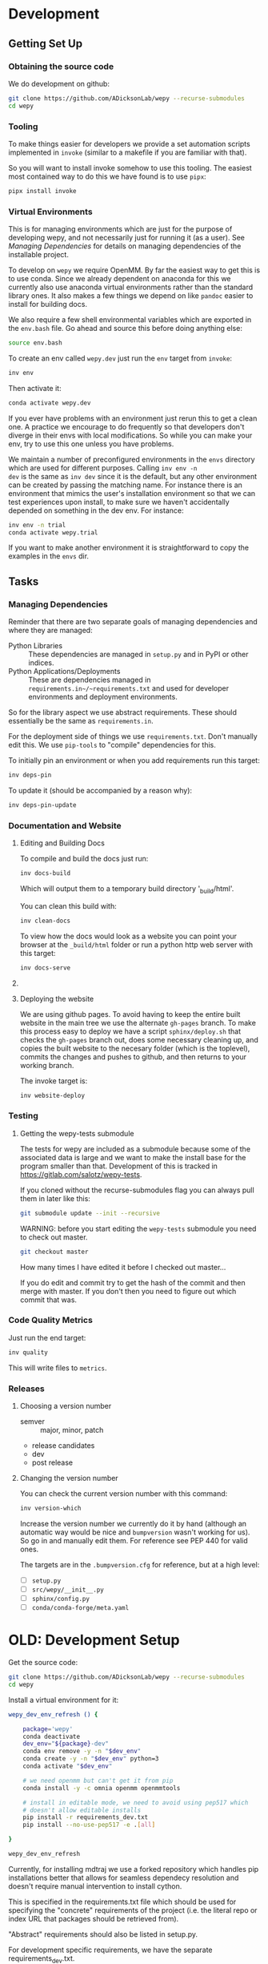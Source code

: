 * Development


** Getting Set Up

*** Obtaining the source code

We do development on github:

#+BEGIN_SRC bash
git clone https://github.com/ADicksonLab/wepy --recurse-submodules
cd wepy
#+END_SRC

*** Tooling

To make things easier for developers we provide a set automation
scripts implemented in ~invoke~ (similar to a makefile if you are
familiar with that).

So you will want to install invoke somehow to use this tooling. The
easiest most contained way to do this we have found is to use ~pipx~:

#+begin_src bash
pipx install invoke
#+end_src


*** Virtual Environments

This is for managing environments which are just for the purpose of
developing wepy, and not necessarily just for running it (as a
user). See [[*Managing Dependencies][Managing Dependencies]] for details on managing dependencies
of the installable project.

To develop on ~wepy~ we require OpenMM. By far the easiest way to get
this is to use conda. Since we already dependent on anaconda for this
we currently also use anaconda virtual environments rather than the
standard library ones. It also makes a few things we depend on like
~pandoc~ easier to install for building docs.

We also require a few shell environmental variables which are exported
in the ~env.bash~ file. Go ahead and source this before doing anything
else:

#+begin_src bash
source env.bash
#+end_src

To create an env called ~wepy.dev~ just run the ~env~ target from
~invoke~:

#+begin_src bash
inv env
#+end_src

Then activate it:

#+begin_src bash
conda activate wepy.dev
#+end_src

If you ever have problems with an environment just rerun this to get a
clean one. A practice we encourage to do frequently so that developers
don't diverge in their envs with local modifications. So while you can
make your env, try to use this one unless you have problems.

We maintain a number of preconfigured environments in the ~envs~
directory which are used for different purposes. Calling ~inv env -n
dev~ is the same as ~inv dev~ since it is the default, but any other
environment can be created by passing the matching name. For instance
there is an environment that mimics the user's installation
environment so that we can test experiences upon install, to make sure
we haven't accidentally depended on something in the dev env. For
instance:

#+begin_src bash
inv env -n trial
conda activate wepy.trial
#+end_src

If you want to make another environment it is straightforward to copy
the examples in the ~envs~ dir.


** Tasks

*** Managing Dependencies


Reminder that there are two separate goals of managing dependencies
and where they are managed:

- Python Libraries :: These dependencies are managed in ~setup.py~ and
  in PyPI or other indices.
- Python Applications/Deployments :: These are dependencies managed in
  ~requirements.in~/~requirements.txt~ and used for developer
  environments and deployment environments.

So for the library aspect we use abstract requirements. These should
essentially be the same as ~requirements.in~.

For the deployment side of things we use ~requirements.txt~. Don't
manually edit this. We use ~pip-tools~ to "compile" dependencies for
this.

# TODO: figure out high level and pinned conda version files

To initially pin an environment or when you add requirements run this
target:

#+begin_src bash
inv deps-pin
#+end_src

To update it (should be accompanied by a reason why):

#+begin_src bash
inv deps-pin-update
#+end_src

*** Documentation and Website

**** Editing and Building Docs

To compile and build the docs just run:

#+begin_src bash
inv docs-build
#+end_src

Which will output them to a temporary build directory '_build/html'.

You can clean this build with:

#+begin_src bash
inv clean-docs
#+end_src


To view how the docs would look as a website you can point your
browser at the ~_build/html~ folder or run a python http web server
with this target:

#+begin_src bash
inv docs-serve
#+end_src


**** COMMENT TODO: WIP: Building and testing the website

The website is still a work in progress and is located in the ~jekyll~
folder.

The website uses jekyll and so you must have ~ruby~, ~bundler~, and
~jekyll~ installed.

On ubuntu and debian:

#+begin_src bash
sudo apt install -y ruby-full build-essential zlib1g-dev
#+end_src

And then on whichever distro with ~GEM_HOME~ on your ~PATH~:

#+begin_src bash
gem install jekyll bundler
#+end_src


Then you just need to run this command:

#+begin_src bash
inv website-deploy-local
#+end_src


**** Deploying the website

We are using github pages. To avoid having to keep the entire built
website in the main tree we use the alternate ~gh-pages~ branch. To
make this process easy to deploy we have a script ~sphinx/deploy.sh~
that checks the ~gh-pages~ branch out, does some necessary cleaning
up, and copies the built website to the necesary folder (which is the
toplevel), commits the changes and pushes to github, and then returns
to your working branch.

The invoke target is:

#+begin_src bash
inv website-deploy
#+end_src


*** Testing

**** Getting the wepy-tests submodule

The tests for wepy are included as a submodule because some of the
associated data is large and we want to make the install base for the
program smaller than that. Development of this is tracked in
https://gitlab.com/salotz/wepy-tests.

If you cloned without the recurse-submodules flag you can always pull
them in later like this:

#+begin_src bash
git submodule update --init --recursive
#+end_src


WARNING: before you start editing the ~wepy-tests~ submodule you need
to check out master.

#+begin_src bash
git checkout master
#+end_src

How many times I have edited it before I checked out master...

If you do edit and commit try to get the hash of the commit and then
merge with master. If you don't then you need to figure out which
commit that was.




*** Code Quality Metrics

Just run the end target:

#+begin_src bash
inv quality
#+end_src

This will write files to ~metrics~.

*** Releases


**** Choosing a version number

- semver :: major, minor, patch
- release candidates
- dev
- post release

**** Changing the version number

You can check the current version number with this command:

#+begin_src bash
inv version-which
#+end_src

Increase the version number we currently do it by hand (although an
automatic way would be nice and ~bumpversion~ wasn't working for
us). So go in and manually edit them. For reference see PEP 440 for
valid ones.

The targets are in the ~.bumpversion.cfg~ for reference, but at a high
level:

- [ ] ~setup.py~
- [ ] ~src/wepy/__init__.py~
- [ ] ~sphinx/config.py~
- [ ] ~conda/conda-forge/meta.yaml~








* OLD: Development Setup

Get the source code:

#+BEGIN_SRC bash
git clone https://github.com/ADicksonLab/wepy --recurse-submodules
cd wepy
#+END_SRC

Install a virtual environment for it:

#+BEGIN_SRC bash
  wepy_dev_env_refresh () {

      package='wepy'
      conda deactivate
      dev_env="${package}-dev"
      conda env remove -y -n "$dev_env"
      conda create -y -n "$dev_env" python=3
      conda activate "$dev_env"

      # we need openmm but can't get it from pip
      conda install -y -c omnia openmm openmmtools

      # install in editable mode, we need to avoid using pep517 which
      # doesn't allow editable installs
      pip install -r requirements_dev.txt 
      pip install --no-use-pep517 -e .[all]

  }
#+END_SRC

#+BEGIN_SRC bash
wepy_dev_env_refresh
#+END_SRC


Currently, for installing mdtraj we use a forked repository which
handles pip installations better that allows for seamless dependecy
resolution and doesn't require manual intervention to install cython.

This is specified in the requirements.txt file which should be used
for specifying the "concrete" requirements of the project (i.e. the
literal repo or index URL that packages should be retrieved from).

"Abstract" requirements should also be listed in setup.py.

For development specific requirements, we have the separate
requirements_dev.txt.

Because at this multiple packages are developed simultaneously we
require that geomm be installed in the same directory as wepy for
using the dev requirements.

** Releasing Package

*** Test the installation process

Functions for doing this:

#+BEGIN_SRC bash
  wepy_test_build () {
      package='wepy'
      build_env="test-${package}-build"
      conda deactivate
      conda env remove -y -n "$build_env"
      conda create -y -n "$build_env" python=3
      conda activate "$build_env"
      pip install -r requirements_dev.txt
      rm -rf dist/*
      python setup.py build sdist
      conda deactivate
      conda env remove -y -n "$build_env"

  }

  wepy_test_install () {

      package='wepy'
      conda deactivate
      install_env="test-${package}-install"
      conda env remove -y -n "$install_env"
      conda create -y -n "$install_env" python=3
      conda activate "$install_env"
      pip install dist/"$package"-*.tar.gz
      conda deactivate
      conda env remove -y -n "$install_env"

  }
#+END_SRC

*** Update versions


Before we build the package we need to bump the version in all those
places it is written down at, which is achieved with the bumpversion
tool:

#+BEGIN_SRC bash
bumpversion patch # possible: major / minor / patch
#+END_SRC

Make sure to tag in git (I typically use magit in emacs but the
command is):

#+BEGIN_SRC bash
git tag -a vX.Y.Z -m "release message"
git push gitlab vX.Y.Z
#+END_SRC

*** Deploying

To deploy to PyPI (if you have access)
#+BEGIN_SRC bash
conda activate wepy-dev
rm -rf dist/*
python setup.py sdist
twine upload dist/*
#+END_SRC



** Building Docs

Install pandoc for converting org-mode files to rst.

You can follow the instructions on the site or just use anaconda:

#+BEGIN_SRC bash
conda install pandoc
#+END_SRC

Then run the build script. This uses the make file and additionally
runs api-doc, and converts org-mode source files to rst using pandoc.

#+BEGIN_SRC bash
pushd sphinx
chmod u+x build.sh
./build.sh
popd
#+END_SRC

This will build the HTML files in the ~sphinx/_build/html~ directory
and if you point your web browser there you can view them.

** Deploying Docs

To run the current deployments of the docs run the deploy script:

#+BEGIN_SRC bash
pushd sphinx
chmod u+x deploy.sh
./deploy.sh
popd
#+END_SRC

Currently we are using github pages, and to avoid putting the build
artifacts of the website into the master development branch we are
using the gh-pages branch.

To make this work you need to pull the gh-pages branch:




** Testing

*** Getting the wepy-tests submodule

The tests for wepy are included as a submodule because some of the
associated data is large and we want to make the install base for the
program smaller than that. Development of this is tracked in
https://gitlab.com/salotz/wepy-tests.

If you cloned without the recurse-submodules flag you can always pull
them in later like this:

#+begin_src bash
git submodule update --init --recursive
#+end_src


WARNING: before you start editing the ~wepy-tests~ submodule you need
to check out master.

#+begin_src bash
git checkout master
#+end_src

How many times I have edited it before I checked out master...

If you do edit and commit try to get the hash of the commit and then
merge with master. If you don't then you need to figure out which
commit that was.

*** Test Suite
We are using pytest so just run that from the main directory:

#+BEGIN_SRC bash
pytest
#+END_SRC

We use a special marker for interacting with test fixtures. We find
this more useful in many cases where you just want to spin up a test
fixture with the newest changes and inspect it, perhaps to help in
writing real tests. We incorporate this with the testing suite so we
only have to implement the boilerplate code of setting up test
fixtures once, and we gain that it is now version controlled.

To select just the interactive tests (which just have
a fixture and a breakpoint) run:

#+BEGIN_SRC bash
pytest -m interactive
#+END_SRC

To run automated tests:

#+BEGIN_SRC bash
pytest -m 'not interactive'
#+END_SRC

TODO: we will probably add more categories in the future for selecting
particular fixtures.

We are also using tox to test against different python versions. To
test against all of the versions they must be installed on the machine
in a directory here called `PREFIX`. To let tox see them they must be
on your path so run tox with a modified environment so we don't have
to dingle with the path in an interactive shell and confuse ourselves:

#+BEGIN_SRC bash
env PATH="$PREFIX/bin:$PATH" tox
#+END_SRC

To install these different pythons download, unpack and build the
python configuring it to be installed to the prefix:

#+BEGIN_SRC bash
wget "https://www.python.org/ftp/python/3.7.3/Python-3.7.3.tgz"
tar --extract -f Python-3.7.3
cd Python-3.7.3
./configure --prefix=$PREFIX
make -j 8
make install
#+END_SRC

To run tox for a specific environment check which environment names
are possible by looking in the `tox.ini` file:

#+BEGIN_SRC bash
env PATH="$PREFIX/bin:$PATH" tox -r -e py37
#+END_SRC

Where the `-r` option recreates it from scratch.


*** Code Quality

You can also lint the code with flake8:

#+BEGIN_SRC bash
flake8 src/wepy wepy-tests
#+END_SRC

And get reports on the complexity of our code:

TODO

*** Profiling

We also have tests for profiling the performance sensitive parts of
our code.

You will need to install graphviz for this to get nice SVGs of the
call graphs. On ubuntu and debian:

#+begin_src bash
  sudo apt install -y graphviz
#+end_src

*** Testing examples and tutorials

We also want to make sure that the tutorials and examples work.

For this we want to emulate the experience of somebody installing it
from scratch and running the examples.

#+BEGIN_SRC bash
  wepy_test_user_install () {

      package='wepy'
      conda deactivate
      install_env="test-${package}-user-install"
      conda env remove -y -n "$install_env"
      conda create -y -n "$install_env" python=3
      conda activate "$install_env"
      conda install -y -c omnia openmm openmmtools
      pip install wepy[all]==1.0.0rc0
  }

  wepy_test_user_master_install () {

      package='wepy_master'
      conda deactivate
      install_env="test-${package}-user-install"
      conda env remove -y -n "$install_env"
      conda create -y -n "$install_env" python=3
      conda activate "$install_env"
      conda install -y -c omnia openmm openmmtools
      pip install mdtraj
      pip install git+https://github.com/ADicksonLab/wepy.git
  }
#+END_SRC


**** Examples

*** Writing Tests

If you add a feature ideally you should add some sort of test to make
sure it works.

We currently don't do extensive tests at fine grained levels like unit
tests. Largely, I think these are a waste of time for a project like
wepy without a full time developer. These are welcome contributions
however, if anyone finds the time to write them.

Our tests do however try to do some basic integration tests where we
just try to build up and run simulations and perhaps run some analysis
routines just to make sure that your changes or new component can be
run without errors somewhere down the line.

Aside from the automated tests which get run by pytest there are a
number of other useful pieces of code that tend to be useful during
the development or perhaps maintenance cycle. This is a little
different from other repos I have seen, and perhaps adds a little bit
of messiness to the whole thing. It should add however, some value to
dealing with difficult and slippery problems that at least I have
encountered in the day to day of developing a project. Our goal is to
have clear boundaries for quarantining our messiness so that it
doesn't inevitably bleed into the perfectly crystalline purity of the
main code base. A complete lack of messiness (IMO) is either a sign of
immense maturity (unlikely) or premature optimization. So we aim to
start treating it as a first class citizen.

These categories and the related folders are:

- tests :: Proper tests that would get run by pytest and your CI/CD pipeline
- examples and mocks (harnesses) :: Well-behaved "context" scripts for
     prototyping, bugfixing, and showcasing how to accomplish very
     specific tasks.
- troubleshooting :: Misbehaved "context" scripts for broad domain
     problem solving. This is more oriented towards improving the
     operation of the repo tooling, how installations are failing, how
     builds are failing etc.
- scrapyard :: If you feel too much apprehension in burninating your
               lovely prototype or script park it here to rust in
               peace.


The harnesses, troubleshooting, and scrapyard folders should be
flat. That means don't nest directories for categorization, instead
put it in the file name. If you can use an org-mode file to contain
explanations, instructions, or multiple code blocks, please do so. It
helps immensely to have all of the necessary context in one artifact
if possible. If you absolutely must have more than one file (if you
have config files small inputs that must be read from the program to
operate etc.) for the unit go ahead and make a directory.

For data that should be stored in git LFS (large file storage) please
put them in either:

- lfs-data :: for the automatic 'tests' data. These are relied on
              being available to run the tests and should be kept
              organized and clean.
- lfs-misc :: for all the files that are used by the harnesses,
              troubleshooting, and scrapyard. Although try not to
              store large data at all for these things, or when it is
              no longer need it remove them from the repo and untrack
              with LFS.

**** Tests

This is the thing that most developers think of. Basically we run
pytests and you can write tests like you would for that, so go read
that documentation.

I do offer some insights into our focus however. Because we do not
have unit testing we focus more on building up a collection of useful
fixtures, which build on each other. This is to approximate some
integration testing where all the components must work to even get the
end product.

The favorite test system is the Lennard-Jones (lj) pair, for which we
can build a system with no input files, along with a dependency on
openmmtools.

The integration tests for this basically amount to just importing the
fixtures. If the fixture generation part works, then we just pass the
test.

We also have a series of special test cases which are tagged as
'interactive' (which also appears in the test name).

**** Harnesses

These are scripts and code blocks that build up a mock system or
"harness" to allow interactive prototyping. These should share code
through copy-paste. be independent, and never assumed to work how you
think. Usually you will use one of these for developing the feature or
component. These should not have a module structure and should be
copy-pastable into an IPython session or notebook and run using the
dev virtual environment. If you have explanations or other
instructions please put them into an org-mode document along with the
the script in a code block which can be copy-pasted or tangled.

Because, wepy doesn't have config files and other such things you
should be able to put everything into a single python code block. This
is kind of the litmus test for whether it belongs in the harnesses or
not. If you have to set new virtual envs or do reinstallations
etc. your problem is in troubleshooting.  The only exception is if you
are prototyping something that brings in a new library, which should
be rare for core wepy. If this is the case, consider that you should
be doing this in a separate repo. The idea is that these code blocks
should be runnable version to version and the only thing that might
break is the API calls.

**** Troubleshooting

Scripts and code block/prose for specific contexts that used for
problem solving. Ideally, once a troubleshooting problem is fixed
there should be no need for the file, so go ahead and remove it,
unless you suspect the problem will rear its ugly head again. These
contexts, typically are for pathological cases and as such may involve
tweaking environmental knobs like virtual envs, package versions, OS
env variables, etc. So you probably should be writing an org mode file
(or I guess markdown; whatever floats your boat) that is very detailed
in the process providing copy-pasted outputs from your terminal
etc. Try to include a date or commit that you are working from so
future devs know what to clean out based on how old it is. If that is
you don't clean up your own mess.

**** Scrapyard

Really this is just a dumping ground for half-baked, forgotten, or
dead end things that never went anywhere. They can be prototypes,
deprecated modules, harnesses, troubleshooting scripts, anything. We
make no effort to organize anything in here at all. The idea is that
if you have this nagging feeling in the back of your mind that you
really shouldn't completely delete that thing and lose it forever. Of
course if it is in the git history it is safe (sort of), but no one
goes digging in git history for parts and pieces, its more useful for
merging branches and recovering when things go horribly wrong.

That said don't be offended if your old scrap pieces get
deleted. There are no naming conentions and there never should be
here. If you have "picked parts" they probably should go in harnesses.



** Contributing

TBD


* Architecture

** Record Groups

The protocol by which non-trajectory data is given by the resampler
and boundary conditions (BC) is unified that makes it simpler to save in
formats like HDF5.

The resampler and BC both have multiple record groups:
- resampler
  - resampling
  - resampler
- BC
  - warping
  - progress
  - boundary conditions

A record group can be thought of as a single table in a relational
database. Each record group corresponds to a class of events that
occur and each record in a record group corresponds to one event.

Record groups can be *continual* or *sporadic*.

A continual record is recorded once per cycle. A continual record
reports on the event of a cycle.

A sporadic record can be reported 0 or many times per cycle and
responds to the event determined by the record group.

- continual
  - progress
- sporadic
  - resampler
  - resampling
  - warping
  - boundary conditions

As you can see currently most records are sporadic. This distinction
is really only used internally within the ~WepyHDF5~ class to
distinguish how it stores them, but this distinction is useful in data
analysis as well.

**** Resampling Records
The ='resampling'= records are probably the most important records for
~wepy~ because they are what records the cloning and merging of
walkers.

Without the ='resampling'= your ~wepy~ simulation would have been wasted
since you no longer will know the history of any given frame. You will
just have a bag full of unconnected pictures.

Records for ='resampling'= happen for each "assignment" event of a
walker during resampling, this minimally should contain two fields:
='decision_id'= and ='target_idxs'=.

The ='decision_id'= is an integer corresponding to an enumeration of the
possible decisions that can be made as to the fate of the walker
during resampling. While technically these decisions are also modular
it is likely that 99.9% of all users will use the ~CloneMergeDecision~.

Detailed knowledge of this formalism is not usually needed in the
practice of writing resamplers that behave well, which is another
topic, and the next few paragraphs can be safely skipped.

The enumerated decisions in this are:

| =NOTHING=    | 1 |
| =CLONE=      | 2 |
| =SQUASH=     | 3 |
| =KEEP_MERGE= | 4 |


The =NOTHING= decision means don't clone or merge this walker.

=CLONE= means clone this walker.

=SQUASH= and =KEEP_MERGE= are related in that both involve merging.

A single merge includes a set of walkers that will be merged together,
there must be at least 2 such walkers in this "merge group".

From the merge group only a single /state/ will be preserved in the
single resulting walker, while the weight of the final walker will be
the sum of all those walkers.

The state of the final walker will be drawn from the set of walkers in
the merge group based on the behavior of the resampler (usually a
choice weighted by their weights), but will always be identical to one
of the walkers. The walker with the chosen state is the =KEEP_MERGE=
walker. The rest are the =SQUASH= walkers.

The second field, ='target_idxs'=, actually determines which walkers
will be merged with what other walkers, and is a tuple of integers
indicating the location, or slot.

A 'slot' is simply an available position in the lineup of walkers that
will be simulated in a single cycle of WE. The number of slots is the
number of walkers that will be simulated in the next cycle.

As an aside: In general the number of walkers used in a WE simulation
is not specified (other than there needs to be more than 1). You can
have a constant number of walkers, or a dynamic one with the number
fluctuating during the simulation.

If you have too small a number of walkers then you will have a
relatively sparse coverage of the sample space.

If you have too many the cycle throughput will be very slow.

Additionally, simulations run with GPUs will want to have a number of
walkers each cycle that is a multiple of the number of GPUs or a
number of the GPUs will be lying idle when the task queue of running
walker runner segments is depleted.

So typically there is some constraint on the the number of slots
available in the next WE cycle. The constraint is decided on and
enforced by the resampler. So if there is a mismatch in the resampling
records and the walkers produced the ~wepy~ simulation manager will
not complain.

WARNING: Currently the ~WepyHDF5~ storage backend and reporter do not
support dynamic numbers of simulations. While technically the
none of the other code has any problem with this.

The ='target_idxs'= value for =NOTHING= and =KEEP_MERGE= is a 1-tuple of
the integer index of slot where the resultant walker will be placed.

The ='target_idxs'= for =CLONE= is an n-tuple of integer indices of
slots where n is the number of children of the clone and n must be at
least 2 (or it would've been a =NOTHING=).

The ='target_idxs'= of =SQUASH= is also a 1-tuple like =NOTHING= except
since a =SQUASH= has no child it indicates the =KEEP_MERGE= walker
that it's weight is added to. Note that this slot index is the slot
index that the =KEEP_MERGE= record itself specifies and not the slot
the =KEEP_MERGE= walker previously occupied (as that index is of no
consequence to the current collection of walkers).

Thus a =KEEP_MERGE= walker defines a single merge group, and the
members of that merge group are given by which =SQUASH= targets.


Critically, the ='step_idx'= and ='walker_idx'= (slot index of walker in
last cycle) fields should also be supplied so that the lineage
histories can be generated.

In addition to the Decision class record fields any other amount of
data can be attached to these records to report on a resampling event.

For example in the WExplore resampler the region the walker was
assigned to is also given.


**** Warping Records

The next most important record is the warping records.

These are of course only relevant if you are using boundary
conditions, but among the three BC these are the principal object.

Warping records determine the action that was taken on a walker after
it met the criteria for a boundary condition event.

Minimally it should specify the ='walker_idx'= that was acted on, and if
any warping event can be discontinuous the 'weight' of it so this can
be accounted for in analysis.

The rest of the specification for boundary conditions does not have a
protocol similar to the one for cloning and merging records and is
left up to the developer of the class to decide.

For simple boundary conditions where there is only one result an
additional field is not even necesary.

The colored trajectories examples provides a possible example. In this
case you could have a field called ='color'= which is the new "color" of
the walker which indicates the last boundary it crossed and could be a
string or an integer enumeration.

**** Boundary Condition Records

This and all the other record groups are really optional.

A single boundary condition record reports on the event of a change in
the state of the boundary condition object.

For example if the cutoff value for a ligand unbinding boundary
condition changes during a simulation.

**** Resampler Records

These records report on events changing of the state of the resampler.

For example in WExplore a single record is generated every time a new
region/image is defined giving details on the values that triggered
this event as well as the image that was created.

This interpretation is semantically useful but in practice this
reporter could also report on collective attributes of the walkers,
such as all-to-all distances or histograms of the current batch of
walkers.

Its up to the writer of the resampler to decide.

**** Progress Records

Progress records are provided mainly as a convenience to get on-line
data analysis of walkers during a simulation.

For instance in ligand unbinding the progress may be the distance to
the cutoff, or RMSD to the original state.

While the active observer may note that these calculations may also
have been implemented in a reporter as well.

There are a few tradeoffs for that approach though.

One, the value may have already been calculated in the process of
evaluating walkers for warping and double calculation is potentially
unacceptably wasteful (although one might imagine complex systems
where reporters perform their actions asynchronously to the flow of
the simulation manager moving onto new cycles).

Second, the flow of data will be forked. For example when using the
~WepyHDF5Reporter~ all the data it will report on is assumed to be
contained in records returned by the runner, resampler, and boundary
conditions and can't know of another reporter. Nor is it easy nor wise
to have two reporters acting on the same database.

Perhaps such analysis could be implemented as analysis submodules in
the ~WepyHDF5Reporter~ to keep a single stream of data, if you think
that way go ahead and make a pull request.

*** Specifying Record Group Fields

Each record group should have three class constants defined for it.

This is strictly not necessary from the perspective of either the
simulation manager or the primary consumer of these records, the
~WepyHDF5Reporter~, but is a very good practice as it will help catch
bugs and will clarify the results your BC or resampler will produce
for those inspecting them.

The three definitions are:
- field names
- shapes
- dtypes


Each should be defined as a class constant prefixed by the name of the
record group followed by the definition type, for example the
resampling record group of WExplore looks like this:

#+BEGIN_SRC python
    DECISION = MultiCloneMergeDecision
    RESAMPLING_FIELDS = DECISION.FIELDS + ('step_idx', 'walker_idx', 'region_assignment',)
    RESAMPLING_SHAPES = DECISION.SHAPES + ((1,), (1,), Ellipsis,)
    RESAMPLING_DTYPES = DECISION.DTYPES + (np.int, np.int, np.int,)
#+END_SRC

For the "fields" this is the name of the field and should be a
string. In the example we are using fields defined from the
~MultiCloneMergeDecision~ class.

The shapes are the expected shapes of a single element of the
field. Three types of values are accepted here:

A. A tuple of ints that specify the shape of the field element
   array.

B. Ellipsis, indicating that the field is variable length and
   limited to being a rank one array (e.g. =(3,)= or =(1,)=).

C. None, indicating that the first instance of this field will not
   be known until runtime. Any field that is returned by a record
   producing method will automatically interpreted as None if not
   specified here.

Note that the shapes must be tuple and not simple integers for rank-1
arrays.

It is suggested that if possible use option A. Option B will use a
special datatype in HDF5 for variable length datasets that can only be
1 dimensional, in addition to being much less efficient to store.

Option C is not advisable but is there because I know people will be
lazy and not want to define all these things. By defining things ahead
of time you will reduce errors by catching differences in what you
expect a field to look like and what you actually receive at runtime.

If you are actually saving the wrong thing and don't specify the shape
and dtype then you may run weeks of simulations and never realize you
never saved the right thing there.


The dtypes have similar options but there is no Ellipsis option.

Each non-None dtype should be a numpy dtype object. This is necessary
for serializing the datatype to the HDF5 (using the
~numpy.dtype.descr~ attribute).

*** Record Fields

One additional class constant can be defined to make analysis in the
future easier.

When accessing records from a ~WepyHDF5~ object you can automatically
generate ~pandas.DataFrames~ from the records, which will select from
a subset of the fields for a record group. This is because large
arrays don't fit well into tables!

So you can define a subset of fields to be used as a nice "table"
report that could be serialized to CSV. For instance in WExplore's
resampler record group we leave out the multidimensional ='image'=
field:

#+BEGIN_SRC python
    RESAMPLER_FIELDS = ('branching_level', 'distance', 'new_leaf_id', 'image')
    RESAMPLER_SHAPES = ((1,), (1,), Ellipsis, Ellipsis)
    RESAMPLER_DTYPES = (np.int, np.float, np.int, None)

    # fields that can be used for a table like representation
    RESAMPLER_RECORD_FIELDS = ('branching_level', 'distance', 'new_leaf_id')
#+END_SRC


Again, its not necessary, but its there to use.
